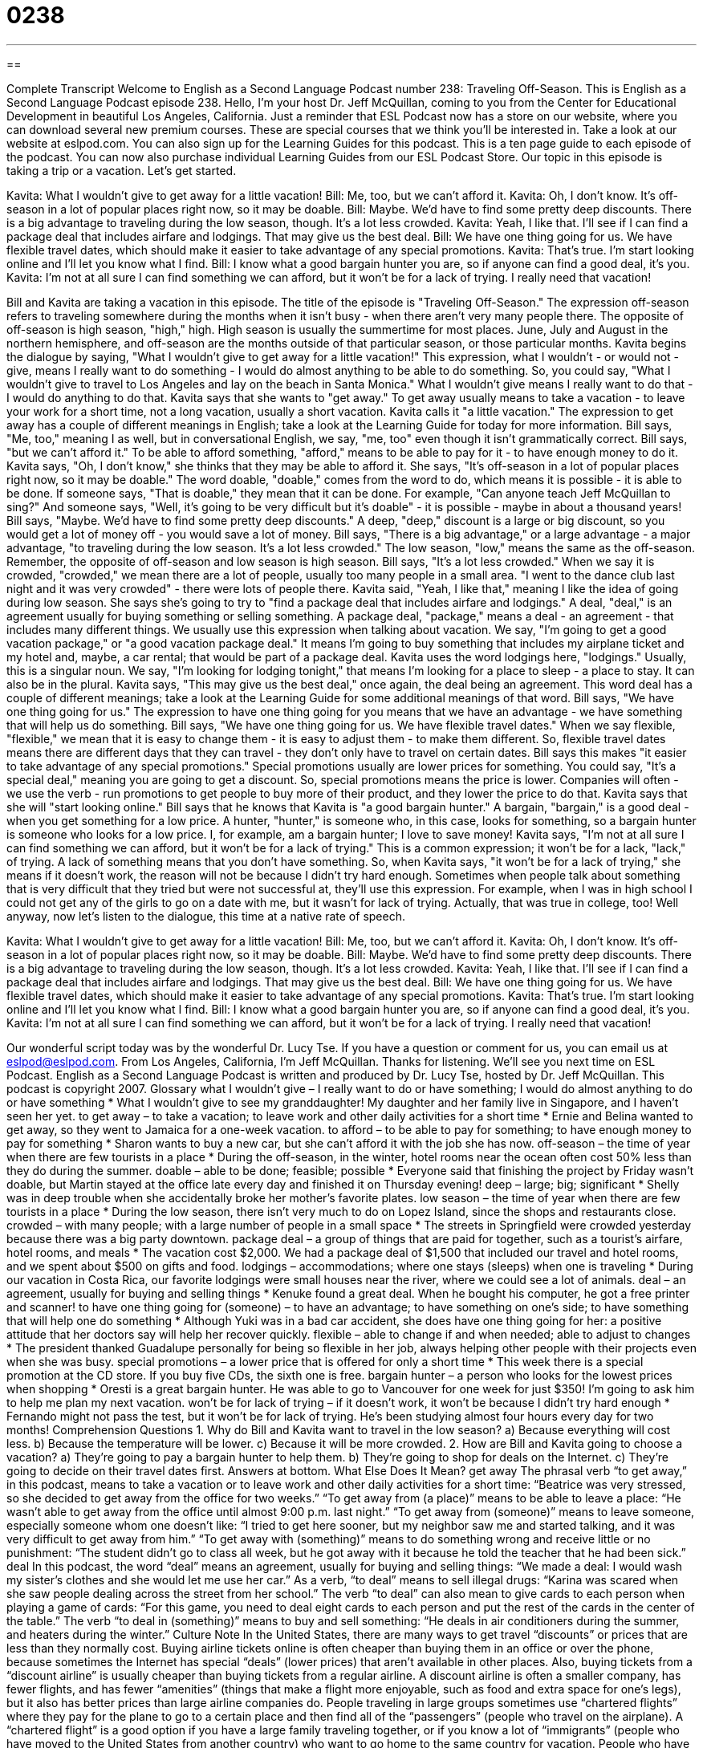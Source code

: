 = 0238
:toc: left
:toclevels: 3
:sectnums:
:stylesheet: ../../../myAdocCss.css

'''

== 

Complete Transcript
Welcome to English as a Second Language Podcast number 238: Traveling Off-Season.
This is English as a Second Language Podcast episode 238. Hello, I'm your host Dr. Jeff McQuillan, coming to you from the Center for Educational Development in beautiful Los Angeles, California.
Just a reminder that ESL Podcast now has a store on our website, where you can download several new premium courses. These are special courses that we think you'll be interested in. Take a look at our website at eslpod.com. You can also sign up for the Learning Guides for this podcast. This is a ten page guide to each episode of the podcast. You can now also purchase individual Learning Guides from our ESL Podcast Store.
Our topic in this episode is taking a trip or a vacation. Let's get started.
[start of story]
Kavita: What I wouldn’t give to get away for a little vacation!
Bill: Me, too, but we can’t afford it.
Kavita: Oh, I don’t know. It’s off-season in a lot of popular places right now, so it may be doable.
Bill: Maybe. We’d have to find some pretty deep discounts. There is a big advantage to traveling during the low season, though. It’s a lot less crowded.
Kavita: Yeah, I like that. I’ll see if I can find a package deal that includes airfare and lodgings. That may give us the best deal.
Bill: We have one thing going for us. We have flexible travel dates, which should make it easier to take advantage of any special promotions.
Kavita: That’s true. I’m start looking online and I’ll let you know what I find.
Bill: I know what a good bargain hunter you are, so if anyone can find a good deal, it’s you.
Kavita: I’m not at all sure I can find something we can afford, but it won’t be for a lack of trying. I really need that vacation!
[end of story]
Bill and Kavita are taking a vacation in this episode. The title of the episode is "Traveling Off-Season."
The expression off-season refers to traveling somewhere during the months when it isn't busy - when there aren't very many people there. The opposite of off-season is high season, "high," high. High season is usually the summertime for most places. June, July and August in the northern hemisphere, and off-season are the months outside of that particular season, or those particular months.
Kavita begins the dialogue by saying, "What I wouldn’t give to get away for a little vacation!" This expression, what I wouldn't - or would not - give, means I really want to do something - I would do almost anything to be able to do something. So, you could say, "What I wouldn't give to travel to Los Angeles and lay on the beach in Santa Monica." What I wouldn't give means I really want to do that - I would do anything to do that.
Kavita says that she wants to "get away." To get away usually means to take a vacation - to leave your work for a short time, not a long vacation, usually a short vacation. Kavita calls it "a little vacation." The expression to get away has a couple of different meanings in English; take a look at the Learning Guide for today for more information.
Bill says, "Me, too," meaning I as well, but in conversational English, we say, "me, too" even though it isn't grammatically correct. Bill says, "but we can’t afford it." To be able to afford something, "afford," means to be able to pay for it - to have enough money to do it.
Kavita says, "Oh, I don’t know," she thinks that they may be able to afford it. She says, "It’s off-season in a lot of popular places right now, so it may be doable." The word doable, "doable," comes from the word to do, which means it is possible - it is able to be done. If someone says, "That is doable," they mean that it can be done. For example, "Can anyone teach Jeff McQuillan to sing?" And someone says, "Well, it's going to be very difficult but it's doable" - it is possible - maybe in about a thousand years!
Bill says, "Maybe. We’d have to find some pretty deep discounts." A deep, "deep," discount is a large or big discount, so you would get a lot of money off - you would save a lot of money. Bill says, "There is a big advantage," or a large advantage - a major advantage, "to traveling during the low season. It’s a lot less crowded." The low season, "low," means the same as the off-season. Remember, the opposite of off-season and low season is high season.
Bill says, "It's a lot less crowded." When we say it is crowded, "crowded," we mean there are a lot of people, usually too many people in a small area. "I went to the dance club last night and it was very crowded" - there were lots of people there.
Kavita said, "Yeah, I like that," meaning I like the idea of going during low season. She says she's going to try to "find a package deal that includes airfare and lodgings." A deal, "deal," is an agreement usually for buying something or selling something. A package deal, "package," means a deal - an agreement - that includes many different things. We usually use this expression when talking about vacation. We say, "I'm going to get a good vacation package," or "a good vacation package deal." It means I'm going to buy something that includes my airplane ticket and my hotel and, maybe, a car rental; that would be part of a package deal.
Kavita uses the word lodgings here, "lodgings." Usually, this is a singular noun. We say, "I'm looking for lodging tonight," that means I'm looking for a place to sleep - a place to stay. It can also be in the plural.
Kavita says, "This may give us the best deal," once again, the deal being an agreement. This word deal has a couple of different meanings; take a look at the Learning Guide for some additional meanings of that word.
Bill says, "We have one thing going for us." The expression to have one thing going for you means that we have an advantage - we have something that will help us do something. Bill says, "We have one thing going for us. We have flexible travel dates." When we say flexible, "flexible," we mean that it is easy to change them - it is easy to adjust them - to make them different. So, flexible travel dates means there are different days that they can travel - they don't only have to travel on certain dates.
Bill says this makes "it easier to take advantage of any special promotions." Special promotions usually are lower prices for something. You could say, "It's a special deal," meaning you are going to get a discount. So, special promotions means the price is lower. Companies will often - we use the verb - run promotions to get people to buy more of their product, and they lower the price to do that.
Kavita says that she will "start looking online." Bill says that he knows that Kavita is "a good bargain hunter." A bargain, "bargain," is a good deal - when you get something for a low price. A hunter, "hunter," is someone who, in this case, looks for something, so a bargain hunter is someone who looks for a low price. I, for example, am a bargain hunter; I love to save money!
Kavita says, "I’m not at all sure I can find something we can afford, but it won’t be for a lack of trying." This is a common expression; it won't be for a lack, "lack," of trying. A lack of something means that you don't have something. So, when Kavita says, "it won't be for a lack of trying," she means if it doesn't work, the reason will not be because I didn't try hard enough. Sometimes when people talk about something that is very difficult that they tried but were not successful at, they'll use this expression. For example, when I was in high school I could not get any of the girls to go on a date with me, but it wasn't for lack of trying. Actually, that was true in college, too!
Well anyway, now let's listen to the dialogue, this time at a native rate of speech.
[start of story]
Kavita: What I wouldn’t give to get away for a little vacation!
Bill: Me, too, but we can’t afford it.
Kavita: Oh, I don’t know. It’s off-season in a lot of popular places right now, so it may be doable.
Bill: Maybe. We’d have to find some pretty deep discounts. There is a big advantage to traveling during the low season, though. It’s a lot less crowded.
Kavita: Yeah, I like that. I’ll see if I can find a package deal that includes airfare and lodgings. That may give us the best deal.
Bill: We have one thing going for us. We have flexible travel dates, which should make it easier to take advantage of any special promotions.
Kavita: That’s true. I’m start looking online and I’ll let you know what I find.
Bill: I know what a good bargain hunter you are, so if anyone can find a good deal, it’s you.
Kavita: I’m not at all sure I can find something we can afford, but it won’t be for a lack of trying. I really need that vacation!
[end of story]
Our wonderful script today was by the wonderful Dr. Lucy Tse.
If you have a question or comment for us, you can email us at eslpod@eslpod.com.
From Los Angeles, California, I'm Jeff McQuillan. Thanks for listening. We'll see you next time on ESL Podcast.
English as a Second Language Podcast is written and produced by Dr. Lucy Tse, hosted by Dr. Jeff McQuillan. This podcast is copyright 2007.
Glossary
what I wouldn’t give – I really want to do or have something; I would do almost anything to do or have something
* What I wouldn’t give to see my granddaughter! My daughter and her family live in Singapore, and I haven’t seen her yet.
to get away – to take a vacation; to leave work and other daily activities for a short time
* Ernie and Belina wanted to get away, so they went to Jamaica for a one-week vacation.
to afford – to be able to pay for something; to have enough money to pay for something
* Sharon wants to buy a new car, but she can’t afford it with the job she has now.
off-season – the time of year when there are few tourists in a place
* During the off-season, in the winter, hotel rooms near the ocean often cost 50% less than they do during the summer.
doable – able to be done; feasible; possible
* Everyone said that finishing the project by Friday wasn’t doable, but Martin stayed at the office late every day and finished it on Thursday evening!
deep – large; big; significant
* Shelly was in deep trouble when she accidentally broke her mother’s favorite plates.
low season – the time of year when there are few tourists in a place
* During the low season, there isn’t very much to do on Lopez Island, since the shops and restaurants close.
crowded – with many people; with a large number of people in a small space
* The streets in Springfield were crowded yesterday because there was a big party downtown.
package deal – a group of things that are paid for together, such as a tourist’s airfare, hotel rooms, and meals
* The vacation cost $2,000. We had a package deal of $1,500 that included our travel and hotel rooms, and we spent about $500 on gifts and food.
lodgings – accommodations; where one stays (sleeps) when one is traveling
* During our vacation in Costa Rica, our favorite lodgings were small houses near the river, where we could see a lot of animals.
deal – an agreement, usually for buying and selling things
* Kenuke found a great deal. When he bought his computer, he got a free printer and scanner!
to have one thing going for (someone) – to have an advantage; to have something on one’s side; to have something that will help one do something
* Although Yuki was in a bad car accident, she does have one thing going for her: a positive attitude that her doctors say will help her recover quickly.
flexible – able to change if and when needed; able to adjust to changes
* The president thanked Guadalupe personally for being so flexible in her job, always helping other people with their projects even when she was busy.
special promotions – a lower price that is offered for only a short time
* This week there is a special promotion at the CD store. If you buy five CDs, the sixth one is free.
bargain hunter – a person who looks for the lowest prices when shopping
* Oresti is a great bargain hunter. He was able to go to Vancouver for one week for just $350! I’m going to ask him to help me plan my next vacation.
won’t be for lack of trying – if it doesn’t work, it won’t be because I didn’t try hard enough
* Fernando might not pass the test, but it won’t be for lack of trying. He’s been studying almost four hours every day for two months!
Comprehension Questions
1. Why do Bill and Kavita want to travel in the low season?
a) Because everything will cost less.
b) Because the temperature will be lower.
c) Because it will be more crowded.
2. How are Bill and Kavita going to choose a vacation?
a) They’re going to pay a bargain hunter to help them.
b) They’re going to shop for deals on the Internet.
c) They’re going to decide on their travel dates first.
Answers at bottom.
What Else Does It Mean?
get away
The phrasal verb “to get away,” in this podcast, means to take a vacation or to leave work and other daily activities for a short time: “Beatrice was very stressed, so she decided to get away from the office for two weeks.” “To get away from (a place)” means to be able to leave a place: “He wasn’t able to get away from the office until almost 9:00 p.m. last night.” “To get away from (someone)” means to leave someone, especially someone whom one doesn’t like: “I tried to get here sooner, but my neighbor saw me and started talking, and it was very difficult to get away from him.” “To get away with (something)” means to do something wrong and receive little or no punishment: “The student didn’t go to class all week, but he got away with it because he told the teacher that he had been sick.”
deal
In this podcast, the word “deal” means an agreement, usually for buying and selling things: “We made a deal: I would wash my sister’s clothes and she would let me use her car.” As a verb, “to deal” means to sell illegal drugs: “Karina was scared when she saw people dealing across the street from her school.” The verb “to deal” can also mean to give cards to each person when playing a game of cards: “For this game, you need to deal eight cards to each person and put the rest of the cards in the center of the table.” The verb “to deal in (something)” means to buy and sell something: “He deals in air conditioners during the summer, and heaters during the winter.”
Culture Note
In the United States, there are many ways to get travel “discounts” or prices that are less than they normally cost. Buying airline tickets online is often cheaper than buying them in an office or over the phone, because sometimes the Internet has special “deals” (lower prices) that aren’t available in other places. Also, buying tickets from a “discount airline” is usually cheaper than buying tickets from a regular airline. A discount airline is often a smaller company, has fewer flights, and has fewer “amenities” (things that make a flight more enjoyable, such as food and extra space for one’s legs), but it also has better prices than large airline companies do.
People traveling in large groups sometimes use “chartered flights” where they pay for the plane to go to a certain place and then find all of the “passengers” (people who travel on the airplane). A “chartered flight” is a good option if you have a large family traveling together, or if you know a lot of “immigrants” (people who have moved to the United States from another country) who want to go home to the same country for vacation.
People who have a lot of free time and like to travel alone can fly as an “overseas courier,” taking important “documents” (official papers) to another country for a person or company. The courier doesn’t get paid for this work, but he or she does get a free airline ticket.
Students can often use their “student ID cards,” identification cards from their school or university, to get travel discounts. Many bus and train companies give students a 10% or 15% discount, trying to “encourage” (motivate) students to travel more often using their companies’ services.
Comprehension Answers
1 - a
2 - b